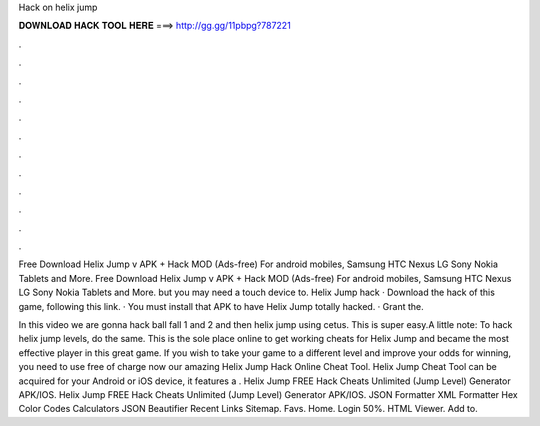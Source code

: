 Hack on helix jump



𝐃𝐎𝐖𝐍𝐋𝐎𝐀𝐃 𝐇𝐀𝐂𝐊 𝐓𝐎𝐎𝐋 𝐇𝐄𝐑𝐄 ===> http://gg.gg/11pbpg?787221



.



.



.



.



.



.



.



.



.



.



.



.

Free Download Helix Jump v APK + Hack MOD (Ads-free) For android mobiles, Samsung HTC Nexus LG Sony Nokia Tablets and More. Free Download Helix Jump v APK + Hack MOD (Ads-free) For android mobiles, Samsung HTC Nexus LG Sony Nokia Tablets and More. but you may need a touch device to. Helix Jump hack · Download the hack of this game, following this link. · You must install that APK to have Helix Jump totally hacked. · Grant the.

In this video we are gonna hack ball fall 1 and 2 and then helix jump using cetus. This is super easy.A little note: To hack helix jump levels, do the same. This is the sole place online to get working cheats for Helix Jump and became the most effective player in this great game. If you wish to take your game to a different level and improve your odds for winning, you need to use free of charge now our amazing Helix Jump Hack Online Cheat Tool. Helix Jump Cheat Tool can be acquired for your Android or iOS device, it features a . Helix Jump FREE Hack Cheats Unlimited (Jump Level) Generator APK/IOS. Helix Jump FREE Hack Cheats Unlimited (Jump Level) Generator APK/IOS. JSON Formatter XML Formatter Hex Color Codes Calculators JSON Beautifier Recent Links Sitemap. Favs. Home. Login 50%. HTML Viewer. Add to.
